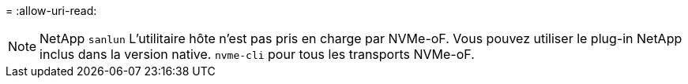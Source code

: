 = 
:allow-uri-read: 



NOTE: NetApp  `sanlun` L'utilitaire hôte n'est pas pris en charge par NVMe-oF. Vous pouvez utiliser le plug-in NetApp inclus dans la version native.  `nvme-cli` pour tous les transports NVMe-oF.
